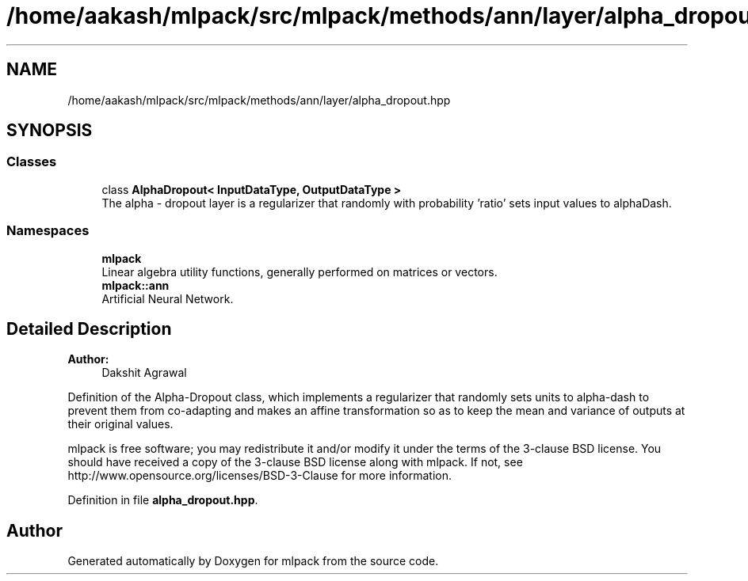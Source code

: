 .TH "/home/aakash/mlpack/src/mlpack/methods/ann/layer/alpha_dropout.hpp" 3 "Sun Aug 22 2021" "Version 3.4.2" "mlpack" \" -*- nroff -*-
.ad l
.nh
.SH NAME
/home/aakash/mlpack/src/mlpack/methods/ann/layer/alpha_dropout.hpp
.SH SYNOPSIS
.br
.PP
.SS "Classes"

.in +1c
.ti -1c
.RI "class \fBAlphaDropout< InputDataType, OutputDataType >\fP"
.br
.RI "The alpha - dropout layer is a regularizer that randomly with probability 'ratio' sets input values to alphaDash\&. "
.in -1c
.SS "Namespaces"

.in +1c
.ti -1c
.RI " \fBmlpack\fP"
.br
.RI "Linear algebra utility functions, generally performed on matrices or vectors\&. "
.ti -1c
.RI " \fBmlpack::ann\fP"
.br
.RI "Artificial Neural Network\&. "
.in -1c
.SH "Detailed Description"
.PP 

.PP
\fBAuthor:\fP
.RS 4
Dakshit Agrawal
.RE
.PP
Definition of the Alpha-Dropout class, which implements a regularizer that randomly sets units to alpha-dash to prevent them from co-adapting and makes an affine transformation so as to keep the mean and variance of outputs at their original values\&.
.PP
mlpack is free software; you may redistribute it and/or modify it under the terms of the 3-clause BSD license\&. You should have received a copy of the 3-clause BSD license along with mlpack\&. If not, see http://www.opensource.org/licenses/BSD-3-Clause for more information\&. 
.PP
Definition in file \fBalpha_dropout\&.hpp\fP\&.
.SH "Author"
.PP 
Generated automatically by Doxygen for mlpack from the source code\&.
